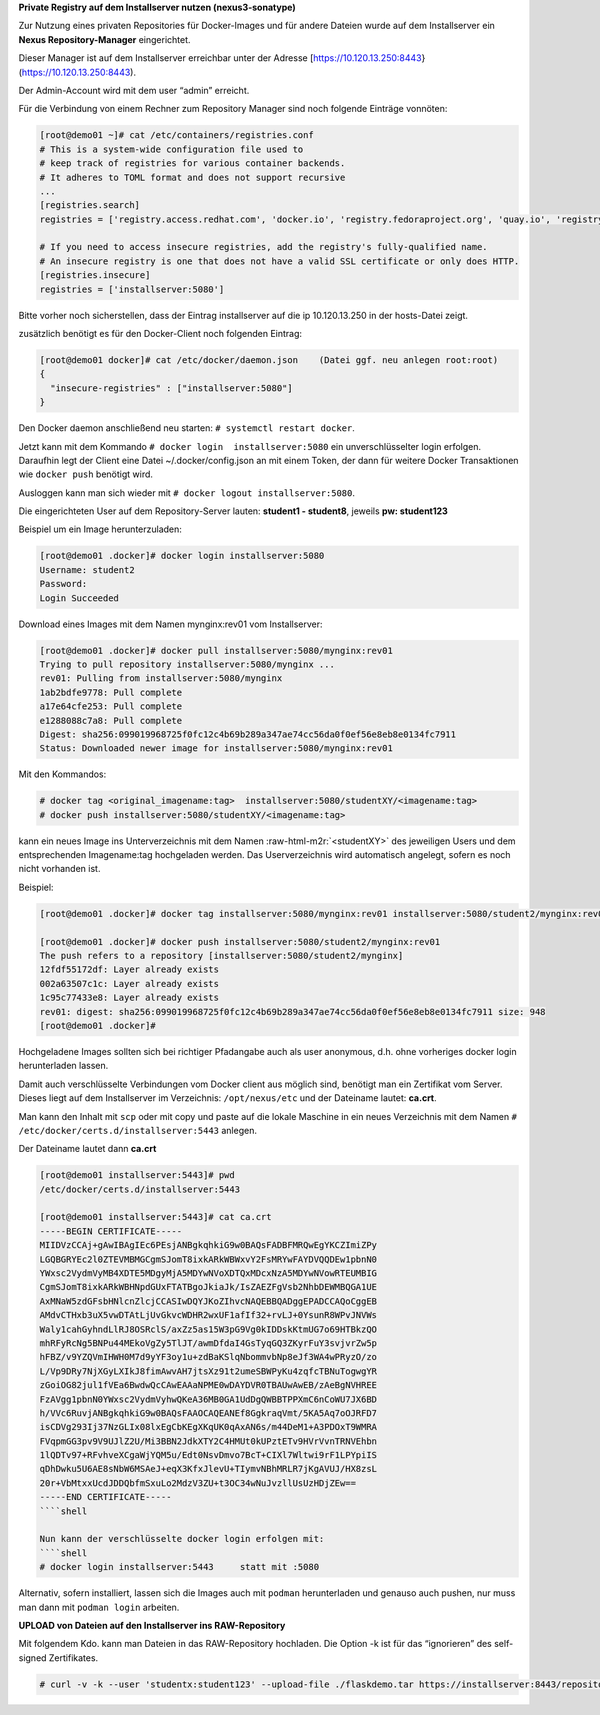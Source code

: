 .. role:: raw-html-m2r(raw)
   :format: html


**Private Registry auf dem Installserver nutzen (nexus3-sonatype)**

Zur Nutzung eines privaten Repositories für Docker-Images und für andere Dateien wurde auf dem Installserver ein **Nexus Repository-Manager** eingerichtet.

Dieser Manager ist auf dem Installserver erreichbar unter der Adresse [https://10.120.13.250:8443}(https://10.120.13.250:8443).

Der Admin-Account wird mit dem user “admin” erreicht.

Für die Verbindung von einem Rechner zum Repository Manager sind noch folgende Einträge vonnöten:

.. code-block:: shell

   [root@demo01 ~]# cat /etc/containers/registries.conf
   # This is a system-wide configuration file used to
   # keep track of registries for various container backends.
   # It adheres to TOML format and does not support recursive
   ...
   [registries.search]
   registries = ['registry.access.redhat.com', 'docker.io', 'registry.fedoraproject.org', 'quay.io', 'registry.centos.org']

   # If you need to access insecure registries, add the registry's fully-qualified name.
   # An insecure registry is one that does not have a valid SSL certificate or only does HTTP.
   [registries.insecure]
   registries = ['installserver:5080']

Bitte vorher noch sicherstellen, dass der Eintrag installserver auf die ip 10.120.13.250 in der hosts-Datei zeigt.

zusätzlich benötigt es für den Docker-Client noch folgenden Eintrag:

.. code-block:: shell

   [root@demo01 docker]# cat /etc/docker/daemon.json    (Datei ggf. neu anlegen root:root)
   {
     "insecure-registries" : ["installserver:5080"]
   }

Den Docker daemon anschließend neu starten: ``# systemctl restart docker``.

Jetzt kann mit dem Kommando ``# docker login  installserver:5080``  ein unverschlüsselter login erfolgen. Daraufhin legt der Client eine Datei ~/.docker/config.json an mit einem Token, der dann für weitere Docker Transaktionen wie ``docker push`` benötigt wird.

Ausloggen kann man sich wieder mit ``# docker logout installserver:5080``.

Die eingerichteten User auf dem Repository-Server lauten: **student1 - student8**\ , jeweils **pw: student123**

Beispiel um ein Image herunterzuladen:

.. code-block:: shell

   [root@demo01 .docker]# docker login installserver:5080
   Username: student2
   Password:
   Login Succeeded

Download eines Images mit dem Namen mynginx:rev01 vom Installserver:

.. code-block:: shell

   [root@demo01 .docker]# docker pull installserver:5080/mynginx:rev01
   Trying to pull repository installserver:5080/mynginx ...
   rev01: Pulling from installserver:5080/mynginx
   1ab2bdfe9778: Pull complete
   a17e64cfe253: Pull complete
   e1288088c7a8: Pull complete
   Digest: sha256:099019968725f0fc12c4b69b289a347ae74cc56da0f0ef56e8eb8e0134fc7911
   Status: Downloaded newer image for installserver:5080/mynginx:rev01

Mit den Kommandos:

.. code-block:: shell

   # docker tag <original_imagename:tag>  installserver:5080/studentXY/<imagename:tag>
   # docker push installserver:5080/studentXY/<imagename:tag>

kann ein neues Image ins Unterverzeichnis mit dem Namen :raw-html-m2r:`<studentXY>` des jeweiligen Users und dem entsprechenden Imagename:tag hochgeladen werden. Das Userverzeichnis wird automatisch angelegt, sofern es noch nicht vorhanden ist.

Beispiel:

.. code-block:: shell

   [root@demo01 .docker]# docker tag installserver:5080/mynginx:rev01 installserver:5080/student2/mynginx:rev01

   [root@demo01 .docker]# docker push installserver:5080/student2/mynginx:rev01
   The push refers to a repository [installserver:5080/student2/mynginx]
   12fdf55172df: Layer already exists
   002a63507c1c: Layer already exists
   1c95c77433e8: Layer already exists
   rev01: digest: sha256:099019968725f0fc12c4b69b289a347ae74cc56da0f0ef56e8eb8e0134fc7911 size: 948
   [root@demo01 .docker]#

Hochgeladene Images sollten sich bei richtiger Pfadangabe auch als user anonymous, d.h. ohne vorheriges docker login herunterladen lassen.

Damit auch verschlüsselte Verbindungen vom Docker client aus möglich sind, benötigt man ein Zertifikat vom Server. Dieses liegt auf dem Installserver im Verzeichnis: ``/opt/nexus/etc`` und der Dateiname lautet: **ca.crt**.

Man kann den Inhalt mit ``scp`` oder mit copy und paste auf die lokale Maschine in ein neues Verzeichnis mit dem Namen ``# /etc/docker/certs.d/installserver:5443`` anlegen.

Der Dateiname lautet dann **ca.crt**

.. code-block:: shell

   [root@demo01 installserver:5443]# pwd
   /etc/docker/certs.d/installserver:5443

   [root@demo01 installserver:5443]# cat ca.crt
   -----BEGIN CERTIFICATE-----
   MIIDVzCCAj+gAwIBAgIEc6PEsjANBgkqhkiG9w0BAQsFADBFMRQwEgYKCZImiZPy
   LGQBGRYEc2l0ZTEVMBMGCgmSJomT8ixkARkWBWxvY2FsMRYwFAYDVQQDEw1pbnN0
   YWxsc2VydmVyMB4XDTE5MDgyMjA5MDYwNVoXDTQxMDcxNzA5MDYwNVowRTEUMBIG
   CgmSJomT8ixkARkWBHNpdGUxFTATBgoJkiaJk/IsZAEZFgVsb2NhbDEWMBQGA1UE
   AxMNaW5zdGFsbHNlcnZlcjCCASIwDQYJKoZIhvcNAQEBBQADggEPADCCAQoCggEB
   AMdvCTHxb3uX5vwDTAtLjUvGkvcWDHR2wxUF1afIf32+rvLJ+0YsunR8WPvJNVWs
   Waly1cahGyhndLlRJ8OSRclS/axZz5as15W3pG9Vg0kIDDskKtmUG7o69HTBkzQO
   mhRFyRcNg5BNPu44MEkoVgZy5TlJT/awmDfdaI4GsTyqGQ3ZKyrFuY3svjvrZw5p
   hFBZ/v9YZQVmIHWH0M7d9yYF3oy1u+zdBaKSlqNbommvbNp8eJf3WA4wPRyzO/zo
   L/Vp9DRy7NjXGyLXIkJ8fimAwvAH7jtsXz91t2umeSBWPyKu4zqfcTBNuTogwgYR
   zGoiOG82jul1fVEa6BwdwQcCAwEAAaNPME0wDAYDVR0TBAUwAwEB/zAeBgNVHREE
   FzAVgg1pbnN0YWxsc2VydmVyhwQKeA36MB0GA1UdDgQWBBTPPXmC6nCoWU7JX6BD
   h/VVc6RuvjANBgkqhkiG9w0BAQsFAAOCAQEANEf8GgkraqVmt/5KA5Aq7oOJRFD7
   isCDVg293Ij37NzGLIx08lxEgCbKEgXKqUK0qAxAN6s/m44DeM1+A3PDOxT9WMRA
   FVqpmGG3pv9V9UJlZ2U/Mi3BBN2JdkXTY2C4HMUt0kUPztETv9HVrVvnTRNVEhbn
   1lQDTv97+RFvhveXCgaWjYQM5u/Edt0NsvDmvo7BcT+CIXl7Wltwi9rF1LPYpiIS
   qDhDwku5U6AE8sNbW6MSAeJ+eqX3KfxJlevU+TIymvNBhMRLR7jKgAVUJ/HX8zsL
   20r+VbMtxxUcdJDDQbfmSxuLo2MdzV3ZU+t3OC34wNuJvzllUsUzHDjZEw==
   -----END CERTIFICATE-----
   ````shell

   Nun kann der verschlüsselte docker login erfolgen mit:
   ````shell
   # docker login installserver:5443     statt mit :5080

Alternativ, sofern installiert, lassen sich die Images auch mit ``podman`` herunterladen und genauso auch pushen, nur muss man dann mit ``podman login`` arbeiten.

**UPLOAD von Dateien auf den Installserver ins RAW-Repository**

Mit folgendem Kdo. kann man Dateien in das RAW-Repository hochladen. Die Option -k ist für das “ignorieren” des self-signed Zertifikates.

.. code-block:: shell

   # curl -v -k --user 'studentx:student123' --upload-file ./flaskdemo.tar https://installserver:8443/repository/schulung-raw/01-dockerimage/flaskdemo.tar
